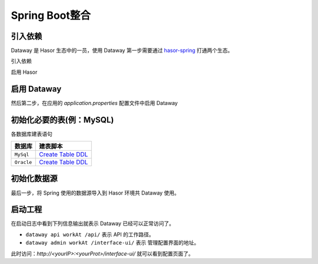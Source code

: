 --------------------
Spring Boot整合
--------------------

引入依赖
------------------------------------
Dataway 是 Hasor 生态中的一员，使用 Dataway 第一步需要通过 `hasor-spring <../../spring/index.html>`_ 打通两个生态。

引入依赖

.. code-block:: xml
    :linenos:

    <!-- 引入依赖 -->
    <dependency>
        <groupId>net.hasor</groupId>
        <artifactId>hasor-spring</artifactId>
        <version>4.1.6</version>
    </dependency>
    <dependency>
        <groupId>net.hasor</groupId>
        <artifactId>hasor-dataway</artifactId>
        <version>4.1.6</version>
    </dependency>


启用 Hasor

.. code-block:: xml
    :linenos:

    @EnableHasor()      // 在Spring 中启用 Hasor
    @EnableHasorWeb()   // 将 hasor-web 配置到 Spring 环境中，Dataway 的 UI 是通过 hasor-web 提供服务。


启用 Dataway
------------------------------------
然后第二步，在应用的 `application.properties` 配置文件中启用 Dataway

.. code-block:: properties
    :linenos:

    # 启用 Dataway 功能（默认不启用）
    HASOR_DATAQL_DATAWAY=true
    # 开启 ui 管理功能（注意生产环境必须要设置为 false，否则会造成严重的生产安全事故）
    HASOR_DATAQL_DATAWAY_ADMIN=true

    # （可选）API工作路径
    HASOR_DATAQL_DATAWAY_API_URL=/api/
    # （可选）ui 的工作路径，只有开启 ui 管理功能后才有效
    HASOR_DATAQL_DATAWAY_UI_URL=/interface-ui/


初始化必要的表(例：MySQL)
------------------------------------
.. code-block:: sql
    :linenos:

    CREATE TABLE `interface_info` (
        `api_id`          int(11)      NOT NULL AUTO_INCREMENT   COMMENT 'ID',
        `api_method`      varchar(12)  NOT NULL                  COMMENT 'HttpMethod：GET、PUT、POST',
        `api_path`        varchar(512) NOT NULL                  COMMENT '拦截路径',
        `api_status`      int(2)       NOT NULL                  COMMENT '状态：0草稿，1发布，2有变更，3禁用',
        `api_comment`     varchar(255)     NULL                  COMMENT '注释',
        `api_type`        varchar(24)  NOT NULL                  COMMENT '脚本类型：SQL、DataQL',
        `api_script`      mediumtext   NOT NULL                  COMMENT '查询脚本：xxxxxxx',
        `api_schema`      mediumtext       NULL                  COMMENT '接口的请求/响应数据结构',
        `api_sample`      mediumtext       NULL                  COMMENT '请求/响应/请求头样本数据',
        `api_option`      mediumtext       NULL                  COMMENT '扩展配置信息',
        `api_create_time` datetime     DEFAULT CURRENT_TIMESTAMP COMMENT '创建时间',
        `api_gmt_time`    datetime     DEFAULT CURRENT_TIMESTAMP COMMENT '修改时间',
        PRIMARY KEY (`api_id`)
    ) ENGINE=InnoDB AUTO_INCREMENT=0 DEFAULT CHARSET=utf8mb4 COMMENT='Dataway 中的API';

    CREATE TABLE `interface_release` (
        `pub_id`          int(11)      NOT NULL AUTO_INCREMENT   COMMENT 'Publish ID',
        `pub_api_id`      int(11)      NOT NULL                  COMMENT '所属API ID',
        `pub_method`      varchar(12)  NOT NULL                  COMMENT 'HttpMethod：GET、PUT、POST',
        `pub_path`        varchar(512) NOT NULL                  COMMENT '拦截路径',
        `pub_status`      int(2)       NOT NULL                  COMMENT '状态：0有效，1无效（可能被下线）',
        `pub_type`        varchar(24)  NOT NULL                  COMMENT '脚本类型：SQL、DataQL',
        `pub_script`      mediumtext   NOT NULL                  COMMENT '查询脚本：xxxxxxx',
        `pub_script_ori`  mediumtext   NOT NULL                  COMMENT '原始查询脚本，仅当类型为SQL时不同',
        `pub_schema`      mediumtext       NULL                  COMMENT '接口的请求/响应数据结构',
        `pub_sample`      mediumtext       NULL                  COMMENT '请求/响应/请求头样本数据',
        `pub_option`      mediumtext       NULL                  COMMENT '扩展配置信息',
        `pub_release_time`datetime     DEFAULT CURRENT_TIMESTAMP COMMENT '发布时间（下线不更新）',
        PRIMARY KEY (`pub_id`)
    ) ENGINE=InnoDB AUTO_INCREMENT=0 DEFAULT CHARSET=utf8mb4 COMMENT='Dataway API 发布历史。';

    create index idx_interface_release on interface_release (pub_api_id);


各数据库建表语句

+-------------------+--------------------------------------------------------+
| **数据库**        |  **建表脚本**                                          |
+-------------------+--------------------------------------------------------+
| ``MySql``         | `Create Table DDL <../_static/script/mysql_ddl.sql>`_  |
+-------------------+--------------------------------------------------------+
| ``Oracle``        | `Create Table DDL <../_static/script/oracle_ddl.sql>`_ |
+-------------------+--------------------------------------------------------+


初始化数据源
------------------------------------
最后一步，将 Spring 使用的数据源导入到 Hasor 环境共 Dataway 使用。

.. code-block:: java
    :linenos:

    @DimModule
    @Component
    public class ExampleModule implements SpringModule {
        @Autowired
        private DataSource dataSource = null;

        @Override
        public void loadModule(ApiBinder apiBinder) throws Throwable {
            // .DataSource form Spring boot into Hasor
            apiBinder.installModule(new JdbcModule(Level.Full, this.dataSource));
            // .custom DataQL
            //apiBinder.tryCast(QueryApiBinder.class).loadUdfSource(apiBinder.findClass(DimUdfSource.class));
            //apiBinder.tryCast(QueryApiBinder.class).bindFragment("sql", SqlFragment.class);
        }
    }


启动工程
------------------------------------
在启动日志中看到下列信息输出就表示 Dataway 已经可以正常访问了。

.. code-block:: java
    :linenos:

    2020-04-01 09:13:18.502 [main] INFO  n.h.core.context.TemplateAppContext - loadModule class net.hasor.dataway.config.DatawayModule
    2020-04-01 09:13:18.502 [main] INFO  n.hasor.dataway.config.DatawayModule - dataway api workAt /api/
    2020-04-01 09:13:18.502 [main] INFO  n.h.c.e.AbstractEnvironment - var -> HASOR_DATAQL_DATAWAY_API_URL = /api/.
    2020-04-01 09:13:18.515 [main] INFO  n.hasor.dataway.config.DatawayModule - dataway admin workAt /interface-ui/


- ``dataway api workAt /api/`` 表示 API 的工作路径。
- ``dataway admin workAt /interface-ui/`` 表示 管理配置界面的地址。

此时访问：`http://<yourIP>:<yourProt>/interface-ui/` 就可以看到配置页面了。
